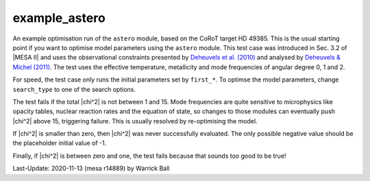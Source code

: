 .. _example_astero:

**************
example_astero
**************

An example optimisation run of the ``astero`` module, based on the
CoRoT target HD 49385.  This is the usual starting point if you want
to optimise model parameters using the ``astero`` module.  This test
case was introduced in Sec. 3.2 of |MESA II| and uses the
observational constraints presented by `Deheuvels et al. (2010)
<https://ui.adsabs.harvard.edu/abs/2010A%26A...515A..87D>`__ and
analysed by `Deheuvels & Michel (2011)
<https://ui.adsabs.harvard.edu/abs/2011A%26A...535A..91D>`__.  The
test uses the effective temperature, metallicity and mode frequencies
of angular degree 0, 1 and 2.

For speed, the test case only runs the initial parameters set by
``first_*``.  To optimse the model parameters, change ``search_type``
to one of the search options.

The test fails if the total |chi^2| is not between 1 and 15.  Mode
frequencies are quite sensitive to microphysics like opacity tables,
nuclear reaction rates and the equation of state, so changes to those
modules can eventually push |chi^2| above 15, triggering failure.
This is usually resolved by re-optimising the model.

If |chi^2| is smaller than zero, then |chi^2| was never successfully
evaluated.  The only possible negative value should be the placeholder
initial value of -1.

Finally, if |chi^2| is between zero and one, the test fails because
that sounds too good to be true!

Last-Update: 2020-11-13 (mesa r14889) by Warrick Ball
